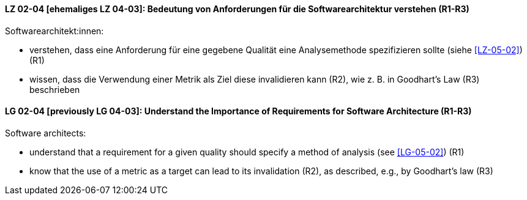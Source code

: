 
// tag::DE[]
[[LZ-02-04]]
==== LZ 02-04 [ehemaliges LZ 04-03]: Bedeutung von Anforderungen für die Softwarearchitektur verstehen (R1-R3)

Softwarearchitekt:innen:

* verstehen, dass eine Anforderung für eine gegebene Qualität
  eine Analysemethode spezifizieren sollte (siehe <<LZ-05-02>>) (R1)
* wissen, dass die Verwendung einer Metrik als Ziel diese invalidieren kann (R2), wie z.{nbsp}B. in Goodhart's Law (R3) beschrieben

// end::DE[]

// tag::EN[]
[[LG-02-04]]
==== LG 02-04 [previously LG 04-03]: Understand the Importance of Requirements for Software Architecture (R1-R3)

Software architects:

* understand that a requirement for a given quality should 
  specify a method of analysis (see <<LG-05-02>>) (R1)

* know that the use of a metric as a target can lead to its
  invalidation (R2), as described, e.g., by Goodhart's law (R3)

// end::EN[]
